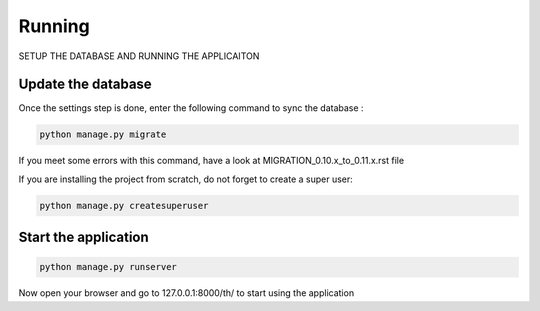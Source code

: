 =======
Running
=======

SETUP THE DATABASE AND RUNNING THE APPLICAITON


Update the database
-------------------

Once the settings step is done, enter the following command to sync the database :


.. code-block:: bash

    python manage.py migrate


If you meet some errors with this command, have a look at MIGRATION_0.10.x_to_0.11.x.rst file


If you are installing the project from scratch, do not forget to create a super user:


.. code-block:: bash

    python manage.py createsuperuser


Start the application
---------------------

.. code-block:: bash

    python manage.py runserver


Now open your browser and go to 127.0.0.1:8000/th/ to start using the application

